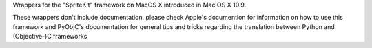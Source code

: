 Wrappers for the "SpriteKit" framework on MacOS X introduced in Mac OS X 10.9.

These wrappers don't include documentation, please check Apple's documention
for information on how to use this framework and PyObjC's documentation
for general tips and tricks regarding the translation between Python
and (Objective-)C frameworks


